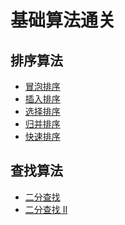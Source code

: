 * 基础算法通关
  :PROPERTIES:
  :CUSTOM_ID: 基础算法通关
  :END:
** 排序算法
   :PROPERTIES:
   :CUSTOM_ID: 排序算法
   :END:

- [[./sorting/BubbleSort/README.org][冒泡排序]]
- [[./sorting/InsertionSort/README.org][插入排序]]
- [[./sorting/SelectionSort/README.org][选择排序]]
- [[./sorting/MergeSort/README.org][归并排序]]
- [[./sorting/QuickSort/README.org][快速排序]]

** 查找算法
   :PROPERTIES:
   :CUSTOM_ID: 查找算法
   :END:

- [[./searching/BinarySearch/README.org][二分查找]]
- [[./searching/BinarySearch-II/README.org][二分查找 II]]
